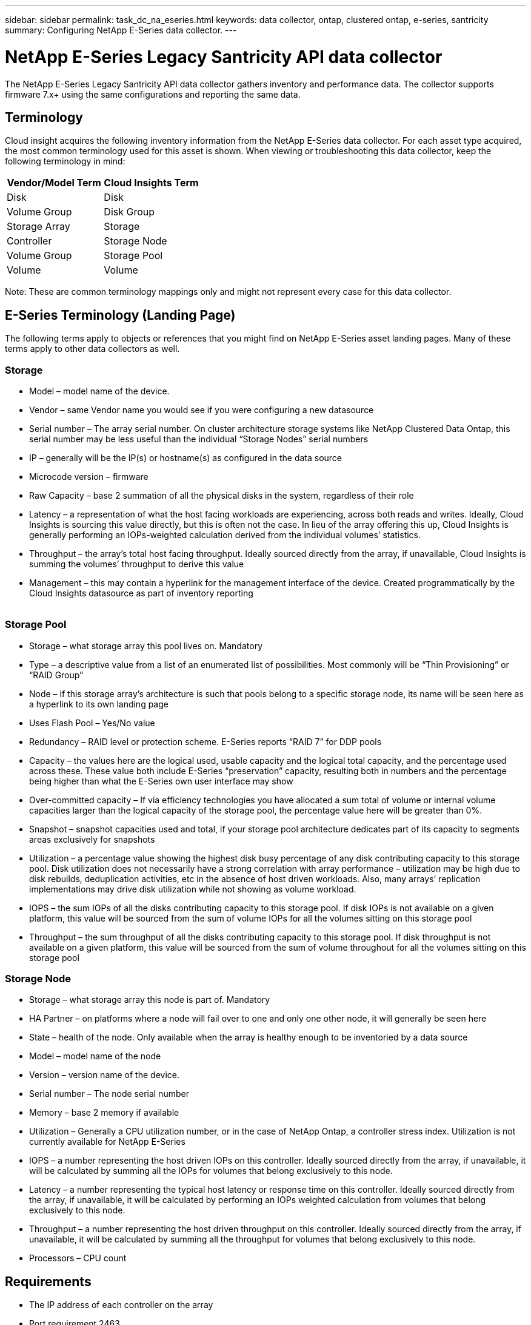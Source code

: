 ---
sidebar: sidebar
permalink: task_dc_na_eseries.html
keywords: data collector, ontap, clustered ontap, e-series, santricity
summary: Configuring NetApp E-Series data collector. 
---

= NetApp E-Series Legacy Santricity API data collector
:toc: macro
:hardbreaks:
:toclevels: 2
:nofooter:
:icons: font
:linkattrs:
:imagesdir: ./media/

[.lead]
The NetApp E-Series Legacy Santricity API data collector gathers inventory and performance data. The collector supports firmware 7.x+ using the same configurations and reporting the same data. 

== Terminology

Cloud insight acquires the following inventory information from the NetApp E-Series data collector. For each asset type acquired, the most common terminology used for this asset is shown. When viewing or troubleshooting this data collector, keep the following terminology in mind:

[cols=2*, options="header", cols"50,50"]
|===
|Vendor/Model Term | Cloud Insights Term
|Disk|Disk
|Volume Group|Disk Group
|Storage Array|Storage
|Controller|Storage Node
|Volume Group|Storage Pool
|Volume|Volume
|===

Note: These are common terminology mappings only and might not represent every case for this data collector. 

== E-Series Terminology (Landing Page)

The following terms apply to objects or references that you might find on NetApp E-Series asset landing pages. Many of these terms apply to other data collectors as well. 

=== Storage

* Model – model name of the device. 
* Vendor – same Vendor name you would see if you were configuring a new datasource
* Serial number – The array serial number. On cluster architecture storage systems like NetApp Clustered Data Ontap, this serial number may be less useful than the individual “Storage Nodes” serial numbers
// EMC Isilon, IBM SVC
* IP – generally will be the IP(s) or hostname(s) as configured in the data source
* Microcode version – firmware 
* Raw Capacity – base 2 summation of all the physical disks in the system, regardless of their role
* Latency – a representation of what the host facing workloads are experiencing, across both reads and writes. Ideally, Cloud Insights is sourcing this value directly, but this is often not the case. In lieu of the array offering this up, Cloud Insights is generally performing an IOPs-weighted calculation derived from the individual volumes’ statistics. 
* Throughput – the array’s total host facing throughput. Ideally sourced directly from the array, if unavailable, Cloud Insights is summing the volumes’ throughput to derive this value
* Management – this may contain a hyperlink for the management interface of the device. Created programmatically by the Cloud Insights datasource as part of inventory reporting
 

=== Storage Pool

* Storage – what storage array this pool lives on. Mandatory
* Type – a descriptive value from a list of an enumerated list of possibilities. Most commonly will be “Thin Provisioning” or “RAID Group”
* Node – if this storage array’s architecture is such that pools belong to a specific storage node, its name will be seen here as a hyperlink to its own landing page
* Uses Flash Pool – Yes/No value 
* Redundancy – RAID level or protection scheme. E-Series reports “RAID 7” for DDP pools
* Capacity – the values here are the logical used, usable capacity and the logical total capacity, and the percentage used across these. These value both include E-Series “preservation” capacity, resulting both in numbers and the percentage being higher than what the E-Series own user interface may show
* Over-committed capacity – If via efficiency technologies you have allocated a sum total of volume or internal volume capacities larger than the logical capacity of the storage pool, the percentage value here will be greater than 0%. 
* Snapshot – snapshot capacities used and total, if your storage pool architecture dedicates part of its capacity to segments areas exclusively for snapshots
* Utilization – a percentage value showing the highest disk busy percentage of any disk contributing capacity to this storage pool. Disk utilization does not necessarily have a strong correlation with array performance – utilization may be high due to disk rebuilds, deduplication activities, etc in the absence of host driven workloads. Also, many arrays’ replication implementations may drive disk utilization while not showing as volume workload.
* IOPS – the sum IOPs of all the disks contributing capacity to this storage pool. If disk IOPs is not available on a given platform, this value will be sourced from the sum of volume IOPs for all the volumes sitting on this storage pool
* Throughput – the sum throughput of all the disks contributing capacity to this storage pool. If disk throughput is not available on a given platform, this value will be sourced from the sum of volume throughout for all the volumes sitting on this storage pool


=== Storage Node

* Storage – what storage array this node is part of. Mandatory
* HA Partner – on platforms where a node will fail over to one and only one other node, it will generally be seen here
* State – health of the node. Only available when the array is healthy enough to be inventoried by a data source
* Model – model name of the node
* Version – version name of the device. 
* Serial number – The node serial number
* Memory – base 2 memory if available
* Utilization – Generally a CPU utilization number, or in the case of NetApp Ontap, a controller stress index. Utilization is not currently available for NetApp E-Series
* IOPS – a number representing the host driven IOPs on this controller. Ideally sourced directly from the array, if unavailable, it will be calculated by summing all the IOPs for volumes that belong exclusively to this node. 
// Available for NetApp E-Series with OCI 7.3.10, or by installing Data Source Service Pack 8 or higher for OCI 7.3.1+
* Latency – a number representing the typical host latency or response time on this controller. Ideally sourced directly from the array, if unavailable, it will be calculated by performing an IOPs weighted calculation from volumes that belong exclusively to this node. 
// Available for NetApp E-Series with OCI 7.3.10, or by installing Data Source Service Pack 8 or higher for OCI 7.3.1+
* Throughput – a number representing the host driven throughput on this controller. Ideally sourced directly from the array, if unavailable, it will be calculated by summing all the throughput for volumes that belong exclusively to this node. 
// Available for NetApp E-Series with OCI 7.3.10, or by installing Data Source Service Pack 8 or higher for OCI 7.3.1+
* Processors – CPU count


== Requirements

* The IP address of each controller on the array
* Port requirement 2463 

== Configuration 

[cols=2*, options="header", cols"50,50"]
|===
|Field|Description
|Comma-separated list of Array SANtricity Controller IPs| IP addresses and/or fully-qualified domain names for the array controllers
|===

== Advanced configuration

[cols=2*, options="header", cols"50,50"]
|===
|Field|Description
|Inventory Poll Interval (min) |Default is 30 minutes
|Performance Poll Interval up to 3600 seconds|Default is 300 seconds 
|===

           
== Troubleshooting

Additional information on this data collector may be found from the link:concept_requesting_support.html[Support] page or in the link:reference_data_collector_support_matrix.html[Data Collector Support Matrix].

